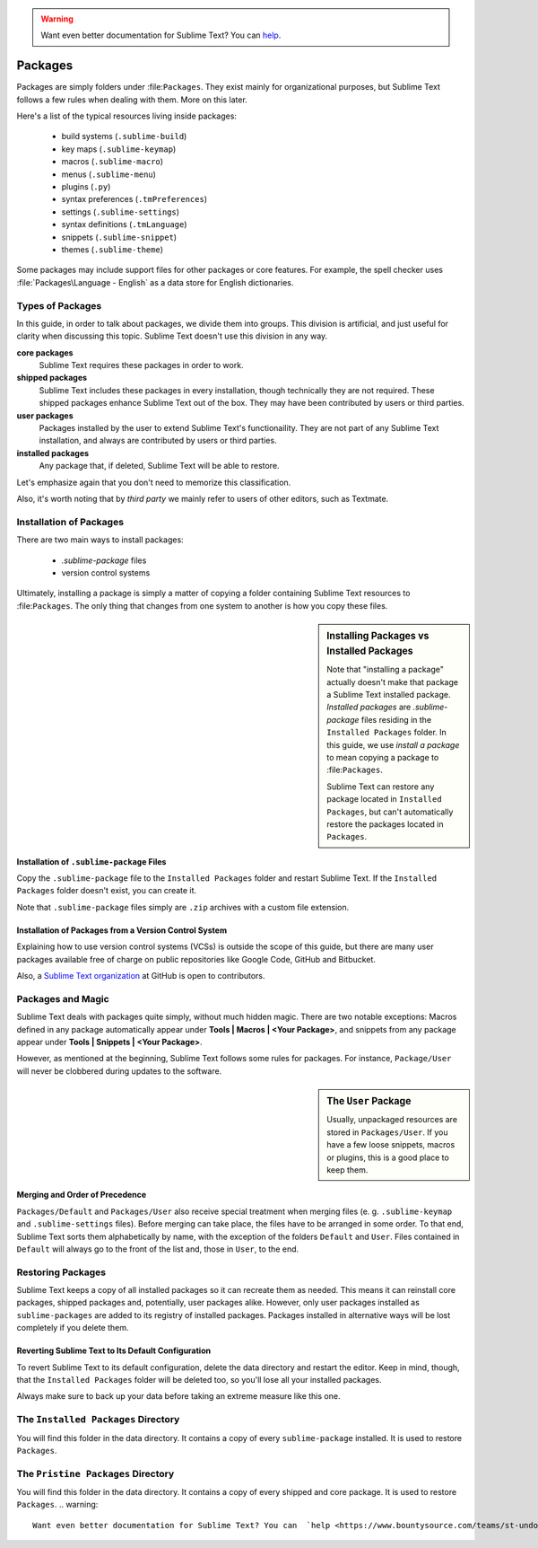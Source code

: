 .. warning::

   Want even better documentation for Sublime Text? You can  `help <https://www.bountysource.com/teams/st-undocs/fundraiser>`_.

========
Packages
========

Packages are simply folders under :file:``Packages``. They exist mainly for
organizational purposes, but Sublime Text follows a few rules when dealing with
them. More on this later.

Here's a list of the typical resources living inside packages:

    - build systems (``.sublime-build``)
    - key maps (``.sublime-keymap``)
    - macros (``.sublime-macro``)
    - menus (``.sublime-menu``)
    - plugins (``.py``)
    - syntax preferences (``.tmPreferences``)
    - settings (``.sublime-settings``)
    - syntax definitions (``.tmLanguage``)
    - snippets (``.sublime-snippet``)
    - themes (``.sublime-theme``)

Some packages may include support files for other packages or core
features. For example, the spell checker uses :file:`Packages\Language - English`
as a data store for English dictionaries.


Types of Packages
*****************

In this guide, in order to talk about packages, we divide them into groups.
This division is artificial, and just useful for clarity when discussing this topic.
Sublime Text doesn't use this division in any way.

**core packages**
	Sublime Text requires these packages in order to work.

**shipped packages**
   Sublime Text includes these packages in every installation, though
   technically they are not required.
   These shipped packages enhance Sublime Text out of the
   box. They may have been contributed by users or third parties.

**user packages**
   Packages installed by the user to extend Sublime Text's functionaility.
   They are not part of any Sublime Text installation, and always are contributed
   by users or third parties.

**installed packages**
   Any package that, if deleted, Sublime Text will be able to restore.

Let's emphasize again that you don't need to memorize this classification.

Also, it's worth noting that by *third party* we mainly refer to users of other
editors, such as Textmate.


Installation of Packages
************************

There are two main ways to install packages:

    - *.sublime-package* files
    - version control systems

Ultimately, installing a package is simply a matter of copying a folder
containing Sublime Text resources to :file:``Packages``. The only thing that
changes from one system to another is how you copy these files.

.. sidebar:: Installing Packages vs Installed Packages

   Note that "installing a package" actually doesn't make that package a Sublime Text
   installed package. *Installed packages* are *.sublime-package* files
   residing in the ``Installed Packages`` folder. In this guide, we use
   *install a package* to mean copying a package to :file:``Packages``.

   Sublime Text can restore any package located in ``Installed Packages``, but
   can't automatically restore the packages located in ``Packages``.

.. _installation-of-sublime-packages:

Installation of ``.sublime-package`` Files
------------------------------------------

Copy the ``.sublime-package`` file to the ``Installed Packages`` folder
and restart Sublime Text. If the ``Installed Packages`` folder doesn't exist, you can
create it.

Note that ``.sublime-package`` files simply are ``.zip`` archives with a custom
file extension.

Installation of Packages from a Version Control System
------------------------------------------------------

Explaining how to use version control systems (VCSs) is outside the scope of
this guide, but there are many user packages available free of charge on public
repositories like Google Code, GitHub and Bitbucket.

Also, a `Sublime Text organization`_ at GitHub is open to contributors.

.. _Sublime Text organization: http://github.com/SublimeText


Packages and Magic
******************

Sublime Text deals with packages quite simply, without much hidden magic.
There are two notable exceptions: Macros defined in any package automatically appear under
**Tools | Macros | <Your Package>**, and snippets from any package appear under
**Tools | Snippets | <Your Package>**.

However, as mentioned at the beginning, Sublime Text follows some rules for packages.
For instance, ``Package/User`` will never be clobbered during updates to the
software.

.. sidebar:: The ``User`` Package

    Usually, unpackaged resources are stored in ``Packages/User``. If you
    have a few loose snippets, macros or plugins, this is a good place to keep
    them.

.. _merging-and-order-of-precedence:

Merging and Order of Precedence
-------------------------------

``Packages/Default`` and ``Packages/User`` also receive special treatment when
merging files (e. g. ``.sublime-keymap`` and ``.sublime-settings`` files).
Before merging can take place, the files have to be arranged in some order. To
that end, Sublime Text sorts them alphabetically by name, with the exception
of the folders ``Default`` and ``User``. Files contained in ``Default`` will
always go to the front of the list and, those in ``User``, to the end.


Restoring Packages
******************

Sublime Text keeps a copy of all installed packages so it can recreate them as
needed. This means it can reinstall core packages, shipped packages
and, potentially, user packages alike. However, only user packages installed as
``sublime-packages``
are added to its registry of installed packages. Packages installed in alternative
ways will be lost completely if you delete them.

Reverting Sublime Text to Its Default Configuration
---------------------------------------------------

To revert Sublime Text to its default configuration, delete the data directory
and restart the editor. Keep in mind, though, that the ``Installed Packages``
folder will be deleted too, so you'll lose all your installed packages.

Always make sure to back up your data before taking an extreme measure like
this one.


The ``Installed Packages`` Directory
************************************

You will find this folder in the data directory. It contains a copy of every
``sublime-package`` installed. It is used to restore ``Packages``.


The ``Pristine Packages`` Directory
***********************************

You will find this folder in the data directory. It contains a copy of every
shipped and core package. It is used to restore ``Packages``.
.. warning::

   Want even better documentation for Sublime Text? You can  `help <https://www.bountysource.com/teams/st-undocs/fundraiser>`_.

